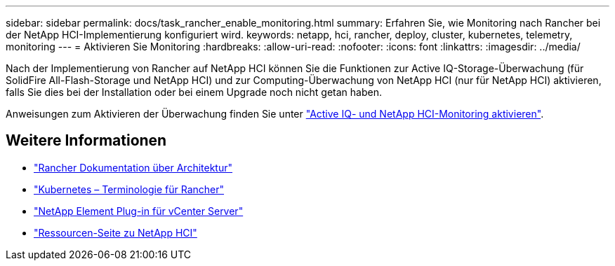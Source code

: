 ---
sidebar: sidebar 
permalink: docs/task_rancher_enable_monitoring.html 
summary: Erfahren Sie, wie Monitoring nach Rancher bei der NetApp HCI-Implementierung konfiguriert wird. 
keywords: netapp, hci, rancher, deploy, cluster, kubernetes, telemetry, monitoring 
---
= Aktivieren Sie Monitoring
:hardbreaks:
:allow-uri-read: 
:nofooter: 
:icons: font
:linkattrs: 
:imagesdir: ../media/


[role="lead"]
Nach der Implementierung von Rancher auf NetApp HCI können Sie die Funktionen zur Active IQ-Storage-Überwachung (für SolidFire All-Flash-Storage und NetApp HCI) und zur Computing-Überwachung von NetApp HCI (nur für NetApp HCI) aktivieren, falls Sie dies bei der Installation oder bei einem Upgrade noch nicht getan haben.

Anweisungen zum Aktivieren der Überwachung finden Sie unter link:task_mnode_enable_activeIQ.html["Active IQ- und NetApp HCI-Monitoring aktivieren"].

[discrete]
== Weitere Informationen

* https://rancher.com/docs/rancher/v2.x/en/overview/architecture/["Rancher Dokumentation über Architektur"^]
* https://rancher.com/docs/rancher/v2.x/en/overview/concepts/["Kubernetes – Terminologie für Rancher"^]
* https://docs.netapp.com/us-en/vcp/index.html["NetApp Element Plug-in für vCenter Server"^]
* https://www.netapp.com/us/documentation/hci.aspx["Ressourcen-Seite zu NetApp HCI"^]

